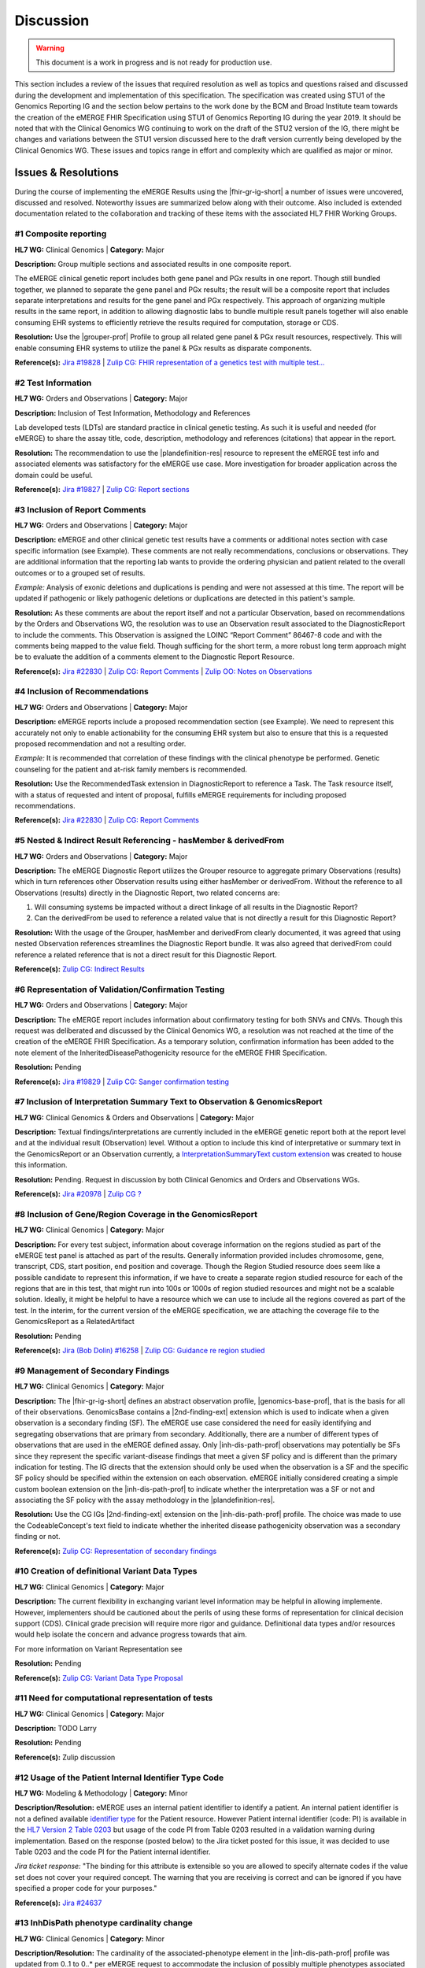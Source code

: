 .. _discussion:

Discussion
==========

.. Warning::
    This document is a work in progress and is not ready for production use.

This section includes a review of the issues that required resolution as well as topics and questions raised and discussed during the development and implementation of this specification. The specification was created using STU1 of the Genomics Reporting IG and the section below pertains to the work done by the BCM and Broad Institute team towards the creation of the eMERGE FHIR Specification using STU1 of Genomics Reporting IG during the year 2019. It should be noted that with the Clinical Genomics WG continuing to work on the draft of the STU2 version of the IG, there might be changes and variations between the STU1 version discussed here to the draft version currently being developed by the Clinical Genomics WG.
These issues and topics range in effort and complexity which are qualified as major or minor.

Issues & Resolutions
--------------------
During the course of implementing the eMERGE Results using the |fhir-gr-ig-short| a number of issues were uncovered, discussed and resolved. Noteworthy issues are summarized below along with their outcome. Also included is extended documentation related to the collaboration and tracking of these items with the associated HL7 FHIR Working Groups.

.. _discussion-1:

#1 Composite reporting
^^^^^^^^^^^^^^^^^^^^^^
**HL7 WG:** Clinical Genomics | **Category:** Major

**Description:** Group multiple sections and associated results in one composite report.

The eMERGE clinical genetic report includes both gene panel and PGx results in one report. Though still bundled together, we planned to separate the gene panel and PGx results; the result will be a composite report that includes separate interpretations and results for the gene panel and PGx respectively.  This approach of organizing multiple results in the same report, in addition to allowing diagnostic labs to bundle multiple result panels together will also enable consuming EHR systems to efficiently retrieve the results required for computation, storage or CDS.

**Resolution:**
Use the |grouper-prof| Profile to group all related gene panel & PGx result resources, respectively. This will enable consuming EHR systems to utilize the panel & PGx results as disparate components.

**Reference(s):** `Jira #19828  <https://jira.hl7.org/browse/FHIR-19828?filter=-2>`_ | `Zulip CG: FHIR representation of a genetics test with multiple test... <https://chat.fhir.org/#narrow/stream/189875-genomics-.2F.20eMerge.20Pilot/topic/FHIR.20representation.20of.20a.20genetics.20test.20with.20multiple.20test.2E.2E.2E>`_

.. _discussion-2:

#2 Test Information
^^^^^^^^^^^^^^^^^^^
**HL7 WG:** Orders and Observations | **Category:** Major

**Description:** Inclusion of Test Information, Methodology and References

Lab developed tests (LDTs) are standard practice in clinical genetic testing. As such it is useful and needed (for eMERGE) to share the assay title, code, description, methodology and references (citations) that appear in the report.

**Resolution:**
The recommendation to use the |plandefinition-res| resource to represent the eMERGE test info and associated elements was satisfactory for the eMERGE use case. More investigation for broader application across the domain could be useful.

**Reference(s):** `Jira #19827 <https://jira.hl7.org/browse/FHIR-19827?filter=-2>`_ | `Zulip CG: Report sections <https://chat.fhir.org/#narrow/stream/189875-genomics-.2F.20eMerge.20Pilot/topic/Report.20Sections>`_

.. _discussion-3:

#3 Inclusion of Report Comments
^^^^^^^^^^^^^^^^^^^^^^^^^^^^^^^
**HL7 WG:** Orders and Observations | **Category:** Major

**Description:**
eMERGE and other clinical genetic test results have a comments or additional notes section with case specific information (see Example). These comments are not really recommendations, conclusions or observations. They are additional information that the reporting lab wants to provide the ordering physician and patient related to the overall outcomes or to a grouped set of results.

*Example:*
Analysis of exonic deletions and duplications is pending and were not assessed at this time. The report will be updated if pathogenic or likely pathogenic deletions or duplications are detected in this patient's sample.

**Resolution:**
As these comments are about the report itself and not a particular Observation, based on recommendations by the Orders and Observations WG, the resolution was to use an Observation result associated to the DiagnosticReport to include the comments. This Observation is assigned the LOINC “Report Comment” 86467-8 code and with the comments being mapped to the value field. Though sufficing for the short term, a more robust long term approach might be to evaluate the addition of a comments element to the Diagnostic Report Resource.

**Reference(s):** `Jira #22830 <https://jira.hl7.org/browse/FHIR-22830?filter=-2>`_ | `Zulip CG: Report Comments  <https://chat.fhir.org/#narrow/stream/189875-genomics-.2F.20eMerge.20Pilot/topic/Report.20Comments>`_ | `Zulip OO: Notes on Observations <https://chat.fhir.org/#narrow/stream/179256-Orders-and.20Observation.20WG/topic/Notes.20on.20Observations.20and.20DR/near/173777260>`_

.. _discussion-4:

#4 Inclusion of Recommendations
^^^^^^^^^^^^^^^^^^^^^^^^^^^^^^^
**HL7 WG:** Orders and Observations | **Category:** Major

**Description:**
eMERGE reports include a proposed recommendation section (see Example).  We need to represent this accurately not only to enable actionability for the consuming EHR system but also to ensure that this is a requested proposed recommendation and not a resulting order.

*Example:* It is recommended that correlation of these findings with the clinical phenotype be performed. Genetic counseling for the patient and at-risk family members is recommended.

**Resolution:**
Use the RecommendedTask extension in DiagnosticReport to reference a Task. The Task resource itself, with a status of requested and intent of proposal, fulfills eMERGE requirements for including proposed recommendations.

**Reference(s):** `Jira #22830 <https://jira.hl7.org/browse/FHIR-22830?filter=-2>`_ | `Zulip CG: Report Comments <https://chat.fhir.org/#narrow/stream/189875-genomics-.2F.20eMerge.20Pilot/topic/Report.20Comments>`_

.. _discussion-5:

#5 Nested & Indirect Result Referencing - hasMember & derivedFrom
^^^^^^^^^^^^^^^^^^^^^^^^^^^^^^^^^^^^^^^^^^^^^^^^^^^^^^^^^^^^^^^^^
**HL7 WG:** Orders and Observations | **Category:** Major

**Description:**
The eMERGE Diagnostic Report utilizes the Grouper resource to aggregate primary Observations (results) which in turn references other Observation results using either hasMember or derivedFrom. Without the reference to all Observations (results) directly in the Diagnostic Report, two related concerns are:

1. Will consuming systems be impacted without a direct linkage of all results in the Diagnostic Report?
2. Can the derivedFrom be used to reference a related value that is not directly a result for this Diagnostic Report?

**Resolution:**
With the usage of the Grouper, hasMember and derivedFrom clearly documented, it was agreed that using nested Observation references streamlines the Diagnostic Report bundle. It was also agreed that derivedFrom could reference a related reference that is not a direct result for this Diagnostic Report.

**Reference(s):** `Zulip CG: Indirect Results <https://chat.fhir.org/#narrow/stream/189875-genomics-.2F.20eMerge.20Pilot/topic/Indirect.20Results>`_

.. _discussion-6:

#6 Representation of Validation/Confirmation Testing
^^^^^^^^^^^^^^^^^^^^^^^^^^^^^^^^^^^^^^^^^^^^^^^^^^^^
**HL7 WG:** Orders and Observations | **Category:** Major

**Description:**
The eMERGE report includes information about confirmatory testing  for both SNVs and CNVs. Though this request was deliberated and discussed by the  Clinical Genomics WG, a resolution was not reached at the time of the creation of the eMERGE FHIR Specification. As a temporary solution, confirmation information has been added to the note element of the InheritedDiseasePathogenicity resource for the eMERGE FHIR Specification.

**Resolution:** Pending

**Reference(s):** `Jira #19829 <https://jira.hl7.org/browse/FHIR-19829?filter=-2>`_ | `Zulip CG: Sanger confirmation testing <https://chat.fhir.org/#narrow/stream/179197-genomics/topic/Sanger.20confirmation.2Ftesting>`_

#7  Inclusion of Interpretation Summary Text to Observation & GenomicsReport
^^^^^^^^^^^^^^^^^^^^^^^^^^^^^^^^^^^^^^^^^^^^^^^^^^^^^^^^^^^^^^^^^^^^^^^^^^^^^
**HL7 WG:** Clinical Genomics & Orders and Observations | **Category:** Major

**Description:**
Textual findings/interpretations are currently included in the eMERGE genetic report both at the report level and at the individual result (Observation) level. Without a  option to include this kind of interpretative or summary text in the GenomicsReport or an Observation currently, a `InterpretationSummaryText custom extension <https://simplifier.net/emergefhirextensionresources/interpretationsummarytext>`_ was created to house this information.

**Resolution:**
Pending. Request in discussion by both Clinical Genomics and Orders and Observations WGs.

**Reference(s):** `Jira #20978 <https://jira.hl7.org/browse/FHIR-20978?filter=-2>`_ | `Zulip CG ? <https://chat.fhir.org/#narrow/stream/189875-genomics-.2F.20eMerge.20Pilot/search/summary>`_

#8  Inclusion of Gene/Region Coverage in the GenomicsReport
^^^^^^^^^^^^^^^^^^^^^^^^^^^^^^^^^^^^^^^^^^^^^^^^^^^^^^^^^^^^^
**HL7 WG:** Clinical Genomics | **Category:** Major

**Description:**
For every test subject, information about coverage information on the regions studied as part of the eMERGE test panel is attached as part of the results. Generally information provided includes chromosome, gene, transcript, CDS, start position, end position and coverage. Though the Region Studied resource does seem like a possible candidate to represent this information, if we have to create a separate region studied resource for each of the regions that are in this test, that might run into 100s or 1000s of region studied resources and might not be a scalable solution. Ideally, it might be helpful to have a resource which we can use to include all the regions covered as part of the test.  In the interim, for the current version of the eMERGE specification, we are attaching the coverage file to the GenomicsReport as a RelatedArtifact

**Resolution:**
Pending

**Reference(s):** `Jira (Bob Dolin) #16258 <https://jira.hl7.org/browse/FHIR-16258?jql=text%20~%20%22gene%20coverage%22>`_ | `Zulip CG: Guidance re region studied <https://chat.fhir.org/#narrow/stream/189875-genomics-.2F.20eMerge.20Pilot/topic/Guidance.20re.20region.20studied>`_

#9  Management of Secondary Findings
^^^^^^^^^^^^^^^^^^^^^^^^^^^^^^^^^^^^
**HL7 WG:** Clinical Genomics | **Category:** Major

**Description:**
The |fhir-gr-ig-short| defines an abstract observation profile, |genomics-base-prof|, that is the basis for all of their observations. GenomicsBase contains a |2nd-finding-ext| extension which is used to indicate when a given observation is a secondary finding (SF). The eMERGE use case considered the need for easily identifying and segregating observations that are primary from secondary. Additionally, there are a number of different types of observations that are used in the eMERGE defined assay. Only |inh-dis-path-prof| observations may potentially be SFs since they represent the specific variant-disease findings that meet a given SF policy and is different than the primary indication for testing. The IG directs that the extension should only be used when the observation is a SF and the specific SF policy should be specified within the extension on each observation. eMERGE initially considered creating a simple custom boolean extension on the |inh-dis-path-prof| to indicate whether the interpretation was a SF or not and associating the SF policy with the assay methodology in the |plandefinition-res|.

**Resolution:**
Use the CG IGs |2nd-finding-ext| extension on the |inh-dis-path-prof| profile. The choice was made to use the CodeableConcept's text field to indicate whether the inherited disease pathogenicity observation was a secondary finding or not.

**Reference(s):**  `Zulip CG: Representation of secondary findings <https://chat.fhir.org/#narrow/stream/179197-genomics/topic/Representation.20of.20secondary.20findings>`_

#10 Creation of definitional Variant Data Types
^^^^^^^^^^^^^^^^^^^^^^^^^^^^^^^^^^^^^^^^^^^^^^^
**HL7 WG:** Clinical Genomics | **Category:** Major

**Description:**
The current flexibility in exchanging variant level information may be helpful in allowing implemente. However, implementers should be cautioned about the perils of using these forms of representation for clinical decision support (CDS). Clinical grade precision will require more rigor and guidance. Definitional data types and/or resources would help isolate the concern and advance progress towards that aim.

For more information on Variant Representation see

**Resolution:** Pending

**Reference(s):**  `Zulip CG: Variant Data Type Proposal <https://chat.fhir.org/#narrow/stream/189875-genomics-.2F.20eMerge.20Pilot/topic/Variant.20Data.20Type.20Proposal>`_

#11 Need for computational representation of tests
^^^^^^^^^^^^^^^^^^^^^^^^^^^^^^^^^^^^^^^^^^^^^^^^^^

**HL7 WG:** Clinical Genomics | **Category:** Major

**Description:**
TODO Larry

**Resolution:**
Pending

**Reference(s):**  Zulip discussion

#12 Usage of the Patient Internal Identifier Type Code
^^^^^^^^^^^^^^^^^^^^^^^^^^^^^^^^^^^^^^^^^^^^^^^^^^^^^^

**HL7 WG:** Modeling & Methodology | **Category:** Minor

**Description/Resolution:** eMERGE uses an internal patient identifier to identify a patient. An internal patient identifier is not a defined available `identifier type <https://hl7.org/fhir/R4/valueset-identifier-type.html>`_ for the Patient resource. However Patient internal identifier (code: PI) is available in the `HL7 Version 2 Table 0203 <http://hl7.org/fhir/v2/0203/>`_ but usage of the code PI from Table 0203 resulted in a validation warning during implementation. Based on the response (posted below) to the Jira ticket posted for this issue, it was decided to use Table 0203 and the code PI for the Patient internal identifier.

*Jira ticket response:* "The binding for this attribute is extensible so you are allowed to specify alternate codes if the value set does not cover your required concept. The warning that you are receiving is correct and can be ignored if you have specified a proper code for your purposes."

**Reference(s):** `Jira #24637  <https://jira.hl7.org/browse/FHIR-24637?filter=-2>`_

#13 InhDisPath phenotype cardinality change
^^^^^^^^^^^^^^^^^^^^^^^^^^^^^^^^^^^^^^^^^^^

**HL7 WG:** Clinical Genomics | **Category:** Minor

**Description/Resolution:**
The cardinality of the associated-phenotype element in the |inh-dis-path-prof| profile was updated from 0..1 to 0..* per eMERGE request to accommodate the inclusion of possibly multiple phenotypes associated with a pathogenic/Likely Pathogenic variant.

**Reference(s):** `Jira #20552  <https://jira.hl7.org/browse/FHIR-20552?filter=-2>`_

#14 InhDisPath value (CC) made extensible
^^^^^^^^^^^^^^^^^^^^^^^^^^^^^^^^^^^^^^^^^

**HL7 WG:** Clinical Genomics | **Category:** Minor

**Description/Resolution:**
Updated ValueSet bindings to extensible for the valueCodeableConcept element in the InheritedDiseasePathogenicity profile to accommodate additional entries from the Clinvar Clinical Significance list. Furthermore, the Clinical Genomics WG also updated `other ValueSet bindings <https://docs.google.com/document/d/1E-nal_OPhJ8SSaIN_f9XqiLI5lyuGyhTIbUae8MWLMU/edit>`_ to be extensible.

**Reference(s):** `Jira #20549  <https://jira.hl7.org/browse/FHIR-20549?filter=-2>`_

#15 Genomics Report category cardinality changed to 0..*
^^^^^^^^^^^^^^^^^^^^^^^^^^^^^^^^^^^^^^^^^^^^^^^^^^^^^^^^

**HL7 WG:** Clinical Genomics | **Category:** Minor

**Description/Resolution:**
The cardinality of the category element in the |genotype-prof| was updated from 0..1 to 0..* per eMERGE request to accommodate the inclusion of multiple test categories (LAB, GE) if required.

**Reference(s):** `Jira #20538  <https://jira.hl7.org/browse/FHIR-20538?filter=-2>`_

#16 RelatedArtifact extension in Observation Components - Assessed Meds Citations (CG)
^^^^^^^^^^^^^^^^^^^^^^^^^^^^^^^^^^^^^^^^^^^^^^^^^^^^^^^^^^^^^^^^^^^^^^^^^^^^^^^^^^^^^^

**HL7 WG:** Clinical Genomics | **Category:** Minor

**Description/Resolution:**
DISCUSS, IT DOES NOT LOOK LIKE THIS IS COMPLETED

**Reference(s):** `Zulip CG: relatedArtifact extension request  <https://chat.fhir.org/#narrow/stream/189875-genomics-.2F.20eMerge.20Pilot/topic/relatedArtifact.20extension.20change.20request>`_

#17 Distinction between Report Sign-Out/Off Date and Report Sent Date
^^^^^^^^^^^^^^^^^^^^^^^^^^^^^^^^^^^^^^^^^^^^^^^^^^^^^^^^^^^^^^^^^^^^^^

**HL7 WG:** Orders and Observations | **Category:** Minor

**Description/Resolution:**
eMERGE tracks both the report sign-out date and report issued date. However, as the Diagnostic Report only records the report issued date, per OO recommendation, it was decided to include the report issued date in the Genomics Report Profile and to track the report sign-out date internally.

**Reference(s):** `Zulip OO: date reported vs sign-off date  <https://chat.fhir.org/#narrow/stream/179256-Orders-and.20Observation.20WG/topic/date.20reported.20vs.20sign-off.20date>`_

#18 RecommendedAction Task reasonRef cardinality to 0..*
^^^^^^^^^^^^^^^^^^^^^^^^^^^^^^^^^^^^^^^^^^^^^^^^^^^^^^^^^^^^^^^^^^^^^^

**HL7 WG:** FHIR Infrastructure | **Category:** Minor

**Description/Resolution:**
The cardinality for reasonCode and reasonReference elements in the |task-res| resource was updated 0..* per eMERGE request. This request is accommodate use cases where we might need to indicate that multiple Observations resulted in a particular Task Recommendation.

**Reference(s):** `Jira #25255 <https://jira.hl7.org/browse/FHIR-25255?filter=-2>`_ | `Zulip CG: task recommendations <https://chat.fhir.org/#narrow/stream/179197-genomics/topic/task.20recommendations>`_

#19  Add Age to US-Core Patient Profile (PatAdm)
^^^^^^^^^^^^^^^^^^^^^^^^^^^^^^^^^^^^^^^^^^^^^^^^

**HL7 WG:** FHIR Mgmt | **Category:** Unknown

**Description:**
The Patient resource currently only includes Date of Birth but not Age. As DOB is considered PHI, for de-identifying purposes we collect Age instead of (or in addition to) DOB as part of a test order to comply with CLIA regulations. As the Jira ticket to the Patient Administration and FHIR Mgmt WGs on this standard extension request is still pending, we created a `Patient.Age custom extension <https://simplifier.net/eMERGEFHIRExtensionResources/PatientAge/~overview>`_ to handle this requirement.

**Resolution:**
Pending. The Patient Administration Workgroup does not believe that a standard extension for Age for the Patient resource should be created.

**Reference(s):** `Jira #24652 <https://jira.hl7.org/browse/FHIR-24652>`_

#20  Clinical vs Research Flag (Core)
^^^^^^^^^^^^^^^^^^^^^^^^^^^^^^^^^^^^^

**HL7 WG:** Clinical Genomics | **Category:** Unknown

**Description:**
The BCM HGSC Clinical Lab produces both clinical and research genetic reports and we generally tag and label the reports as research or clinical. Typically, research reports are do not go through Sanger or similar confirmation process. It would be helpful to have a flag in the DiagnosticReport indicating if a report is clinical or research.

**Resolution:**
Pending.  This is an optional feature request and does not impact the current design of the eMERGE FHIR Specification.

**Reference(s):** `Jira #22782 <https://jira.hl7.org/browse/FHIR-22782?filter=-2>`_

#21 Why is Genomics Report code element fixed to LOINC 81247-9?
^^^^^^^^^^^^^^^^^^^^^^^^^^^^^^^^^^^^^^^^^^^^^^^^^^^^^^^^^^^^^^^

**HL7 WG:** Clinical Genomics | **Category:** Unknown

**Description:**
What is the purpose of the LOINC code 81247-9 as a code value for the code field in the Genomics Report resource? How does this code distinguish between different genetics tests e.g. Whole Exome Sequencing, Whole Genome Sequencing, Exome Panels etc.? T

**Resolution:**
Pending. This code is currently added to the eMERGE FHIR Specification to meet the requirement of the Genomics Reporting IG.

*Clinical Genomics WG feedback:* Current guidance is to require this code be present on all genetic reports. Note that you can supply a more granular code in another system as an additional coding on the same CodeableConcept to cater to more specific use cases.

**Reference(s):** `Jira #19831 <https://jira.hl7.org/browse/FHIR-19831?filter=-2>`_

#22 RecommendedAction profile "code" should be extensible (CG)
^^^^^^^^^^^^^^^^^^^^^^^^^^^^^^^^^^^^^^^^^^^^^^^^^^^^^^^^^^^^^^

**HL7 WG:** Clinical Genomics | **Category:** Unknown

**Description:**
The change request is to make the "code" binding extensible versus the current state of required. Currently, there are 3 codes available for recommendations and it seems highly unlikely these will be robust enough to serve the implementations yet to occur. This is an enhancement requirement for the future and does not impact the current eMERGE FHIR Specification implementation.

**Resolution:**
Pending

**Reference(s):** `Jira #25187 <https://jira.hl7.org/browse/FHIR-25187?filter=-2&jql=reporter%20%3D%20lbabb%20%20order%20by%20created%20DESC>`_ | `Zulip CG: task recommendation follow up <https://chat.fhir.org/#narrow/stream/179197-genomics/topic/task.20recommendation.20follow.20up>`_

#23 Inclusion of disclaimers to Observation and GenomicsReport
^^^^^^^^^^^^^^^^^^^^^^^^^^^^^^^^^^^^^^^^^^^^^^^^^^^^^^^^^^^^^^

**HL7 WG:** Orders and Observations | **Category:** Unknown

**Description:**
Test disclaimers are a standard inclusion in every eMERGE report.  The disclaimer is not case specific. Without a  option to include the disclaimer in the GenomicsReport or an Observation currently, a `TestDisclaimer custom extension <https://simplifier.net/emergefhirextensionresources/testdisclaimer>`_ was created to house the disclaimer and the disclaimer was added to the GenomicsReport Profile.

**Resolution:**
Pending

**Reference(s):** `Zulip CG: Report Comments <https://chat.fhir.org/#narrow/stream/189875-genomics-.2F.20eMerge.20Pilot/topic/Report.20Comments>`_

Topics & Questions
------------------

Adoption and Direction
^^^^^^^^^^^^^^^^^^^^^^
The principal goal of the eMERGE network for this project was to explore the feasibility of using FHIR in general and the Genomics Reporting IG in particular for representing clinical genomic results and for EHR Integration with Clinical Decision Support. Part of this feasibility analysis was also to explore the potential of using FHIR as the interoperability standard for the upcoming eMERGE Phase IV. To this end, the Baylor College of Medicine and Broad Institute team were tasked with putting together direction and adoptions recommendations for the eMERGE Network to evaluate going forward.   As the roadmap and plans of the HL7 Clinical Genomics Workgroup  regarding  the Genomics Reporting IG would have somewhat of a direct bearing both on the goals of this project as well as a projected plan for future eMEREGE phases, the Baylor College of Medicine and Broad Institute team wanted to ensure that appropriate discussion with the Clinical Genomics Workgroup was used to inform their decisions and recommendations.

With this in mind, the  team highlighted the topic of Adoption Readiness and Direction  during a presentation of eMERGE FHIR work to  the  HL7 Clinical Genomics Workgroup in December 2019 with questions ranging across two categories.  The first category, about the Genomics Reporting IG itself, included the following questions:

- What is the adoption readiness of the IG itself?
- Are there any plans to create targeted IGs to simplify adoption?

The second category, about the interest and keenness of the EHR vendors and Diagnostic Labs  in this space, included the following questions:

- How  are  the major EHR vendors  and Diagnostic Labs positioned with respect to considering the use of FHIR and in particular the Genomics Reporting IG as an interoperable standard for clinical genomic reporting?
- Are there any EHR vendors, Diagnostic Labs or Institutions working on or planning on adopt the Genomics Reporting IG STU1 for a pilot or for full scale production?

Subsequent related discussions with the HL7 Clinical Genomics Workgroup helped the team identify a few production pilots, in addition to the eMERGE pilot,  that capitalized on the Genomics Reporting IG STU1 - 1. Creation of a HLA Reporting IG based on the Genomics Reporting IG STU led by Bob Milius at the NMDP; 2. A pilot project that utilizes the Genomics Reporting IG STU1 led by Kevin Power at Cerner, in collaboration with a Diagnostic Laboratory; 3. Representation of a VCF using FHIR led by Bob Dolin at Elimu Informatics; 4. An oncology FHIR implementation led by Patrick Werner at MOLIT Institur gGMbH.

On the subject of adoption readiness, the HL7 Clinical Genomics Workgroup recognizing the somewhat steep learning curve associated with using the Genomics Reporting IG, is currently eliciting input from Subject Matter Experts for STU2 themes, documented and discussed at https://chat.fhir.org/#narrow/stream/179197-genomics/topic/Themes.20for.20STU2

The team, in light of the collaborations and discussions with the HL7 Clinical Genomics Workgroup, experiences with the creation of eMERGE FHIR specification and the subsequent pilot, study of the ecosystem and landscape around this space,
Additionally, the BCM/Broad team based on its work on creating the specification, implementing the pilot and collaborations/discussions with the CG WG, puts forth the following recommendations:

1. The Genomics Reporting IG STU1 specification can be utilized successfully, as proven by the eMERGE specification and the pilot, but cannot be readily and easily used by non-SMEs;
2. The STU1 of the IG needs more maturity for full scale production implementations particularly in areas such definitional vs observations resources,  management of secondary findings, interpretation summary text representation, knowledge bases of clearly findings/recommendations etc.;
3. The current IG is broad and tries to cover multiple use cases and edge cases, targeting minimal viable products or headlining real-world usage scenarios might be helpful for widespread adoption;
4. Considering the diversity and heterogeneity of the eMERGE Network, participation in STU2 themes and collaboration with HL7 Clinical Genomics Workgroup during the upcoming eMERGE Phase iV will help inform the roadmap of the specification going forward.

Definitional v Observational Variant Representation
^^^^^^^^^^^^^^^^^^^^^^^^^^^^^^^^^^^^^^^^^^^^^^^^^^^^
The eMERGE genetic test contains results that are based on variant calls made from observations on genomic DNA sequencing and genotyping assays for targeted regions of the genome. These variant calls are then assessed for to determine their clinical significance to both the primary indication for testing and the ACMG56 secondary findings. Additionally, the variant findings are assessed for a prescribed set of pharmacogenomic implications (i.e. metabolism, efficacy, etc..). The essential elements of the genetics results are the variants, genes, diseases, drugs, and phenotypes. There may be more as a broader range of results are added to genetic testing assessments. Of these essential elements variants are the most fundamental unit.

Computationally precise and accurate representation of variants is paramount to enabling meaningful use of genetic test results. Storing, comparing, searching and associating data related to computationally represented variants reliably can only be done with standards that are verifiable and enforceable across healthcare systems.

Current/historical practices for representing variation

CG IG enables flexibility (not up to clinical grade)

Collaborations with Experts to Define a Standard

HL7 CG WG scope of responsibilities
HL7 FHIR is an exchange standard for enabling the sharing of healthcare data. Currently, the burden of defining variant exchange standards has fallen on the shoulders of the HL7 Clinical Genomics (CG) workgroup. While this may seem logical it is not realistic as the HL7 CG WG is not a standards making group but instead a group that works to enlist the best practices of the CG domain to allow them to begin sharing structured genetic test results. The HL7 CG WG is not equipped with the resources and expertise to delve into the depths of the vast and rapidly changing world of variant representation.



Potential Future Use Cases
^^^^^^^^^^^^^^^^^^^^^^^^^^
* PRS results (discussed but not supported) - TODO

* Research only reports (discussed but not supported) - TODO




.. COMMENTING OUT BELOW UNTIL WE DECIDE WETHER IT BELONGS AND TO WHAT LEVEL OF DEPTH
..
.. Test Result Scope
.. ^^^^^^^^^^^^^^^^^
.. TODO Consider adding this to the discussion spec at a high level. No need for a detailed writeups.
..
.. -- Talk about scope but keep it minimal - revisit how to discuss this.
..
..
.. Below are the various use cases that this eMERGE specification supports.
..
.. Included in eMERGE III Results
.. """""""""""""""""""""""""""""""
.. * Postive Gene Panel results
..     * SNP finding positive  (note about CNV finding challenges)
..     * Positive for secondary findings only
..     * Positive for both primary indication and secondary findings
.. * Negative Gene Panel results
.. * Nested PGx results reporting
.. * Custom gene and SNP list for clinical site (covered by plan definition approach)
..
.. Potential Future Use Cases
.. """"""""""""""""""""""""""""
.. * PRS results (discussed but not supported)
.. * Research only reports (discussed but not supported)
